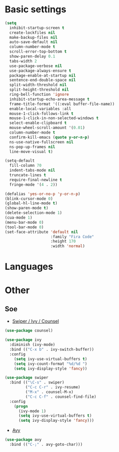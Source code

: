 * Basic settings
#+BEGIN_SRC emacs-lisp
(setq
  inhibit-startup-screen t
  create-lockfiles nil
  make-backup-files nil
  auto-save-default nil
  column-number-mode t
  scroll-error-top-bottom t
  show-paren-delay 0.1
  tabs-width 2
  use-package-verbose nil
  use-package-always-ensure t
  package-enable-at-startup nil
  sentence-end-double-space nil
  split-width-threshold nil
  split-height-threshold nil
  ring-bell-function 'ignore
  inhibit-startup-echo-area-message t
  frame-title-format '((:eval buffer-file-name))
  enable-local-variables :all
  mouse-1-click-follows-link t
  mouse-1-click-in-non-selected-windows t
  select-enable-clipboard t
  mouse-wheel-scroll-amount '(0.01)
  column-number-mode t
  confirm-kill-emacs (quote y-or-n-p)
  ns-use-native-fullscreen nil
  ns-pop-up-frames nil
  line-move-visual t)

(setq-default
  fill-column 70
  indent-tabs-mode nil
  truncate-lines t
  require-final-newline t
  fringe-mode '(4 . 2))

(defalias 'yes-or-no-p 'y-or-n-p)
(blink-cursor-mode 0)
(global-hl-line-mode t)
(show-paren-mode t)
(delete-selection-mode 1)
(cua-mode 1)
(menu-bar-mode 0)
(tool-bar-mode 0)
(set-face-attribute 'default nil
                    :family "Fira Code"
                    :height 170
                    :width 'normal)
#+END_SRC
* Languages
* Other
** Soe
- [[https://github.com/abo-abo/swiper][Swiper / Ivy / Counsel]]
#+BEGIN_SRC emacs-lisp
(use-package counsel)

(use-package ivy
  :diminish (ivy-mode)
  :bind (("C-x b" . ivy-switch-buffer))
  :config
    (setq ivy-use-virtual-buffers t)
    (setq ivy-count-format "%d/%d ")
    (setq ivy-display-style 'fancy))

(use-package swiper
  :bind (("\C-s" . swiper)
         ("C-c C-r" . ivy-resume)
         ("M-x" . counsel-M-x)
         ("C-c C-f" . counsel-find-file)
  :config
    (progn
      (ivy-mode 1)
      (setq ivy-use-virtual-buffers t)
      (setq ivy-display-style 'fancy)))
#+END_SRC
- [[https://github.com/abo-abo/avy][Avy]]
#+BEGIN_SRC emacs-lisp
(use-package avy
  :bind (("C-;" . avy-goto-char)))
#+END_SRC
